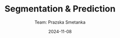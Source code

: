 #+AUTHOR:
#+TITLE: Segmentation & Prediction
#+DATE: 2024-11-08
#+SUBTITLE: Team: Prazska Smetanka
#+EMAIL: stepan@klokocka.org
#+CREATED: 2024-11-08
#+LITERAL: 12%
#+OPTIONS: date:nil num:nil toc:nil reveal_keyboard:t reveal_overview:t reveal_slide_number:t reveal_single_file:nil
#+REVEAL_HLEVEL: 1
#+REVEAL_MARGIN: 0
#+REVEAL_ROOT: https://cdn.jsdelivr.net/npm/reveal.js
#+REVEAL_THEME: black
#+REVEAL_TRANS: linear
#+REVEAL_SPEED: 10
#+REVEAL_INIT_OPTIONS: slideNumber:true

* 

